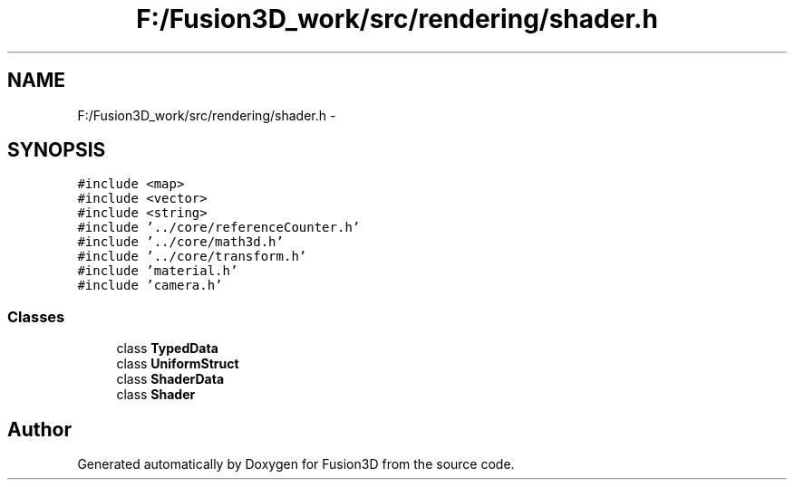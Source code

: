 .TH "F:/Fusion3D_work/src/rendering/shader.h" 3 "Tue Nov 24 2015" "Version 0.0.0.1" "Fusion3D" \" -*- nroff -*-
.ad l
.nh
.SH NAME
F:/Fusion3D_work/src/rendering/shader.h \- 
.SH SYNOPSIS
.br
.PP
\fC#include <map>\fP
.br
\fC#include <vector>\fP
.br
\fC#include <string>\fP
.br
\fC#include '\&.\&./core/referenceCounter\&.h'\fP
.br
\fC#include '\&.\&./core/math3d\&.h'\fP
.br
\fC#include '\&.\&./core/transform\&.h'\fP
.br
\fC#include 'material\&.h'\fP
.br
\fC#include 'camera\&.h'\fP
.br

.SS "Classes"

.in +1c
.ti -1c
.RI "class \fBTypedData\fP"
.br
.ti -1c
.RI "class \fBUniformStruct\fP"
.br
.ti -1c
.RI "class \fBShaderData\fP"
.br
.ti -1c
.RI "class \fBShader\fP"
.br
.in -1c
.SH "Author"
.PP 
Generated automatically by Doxygen for Fusion3D from the source code\&.
